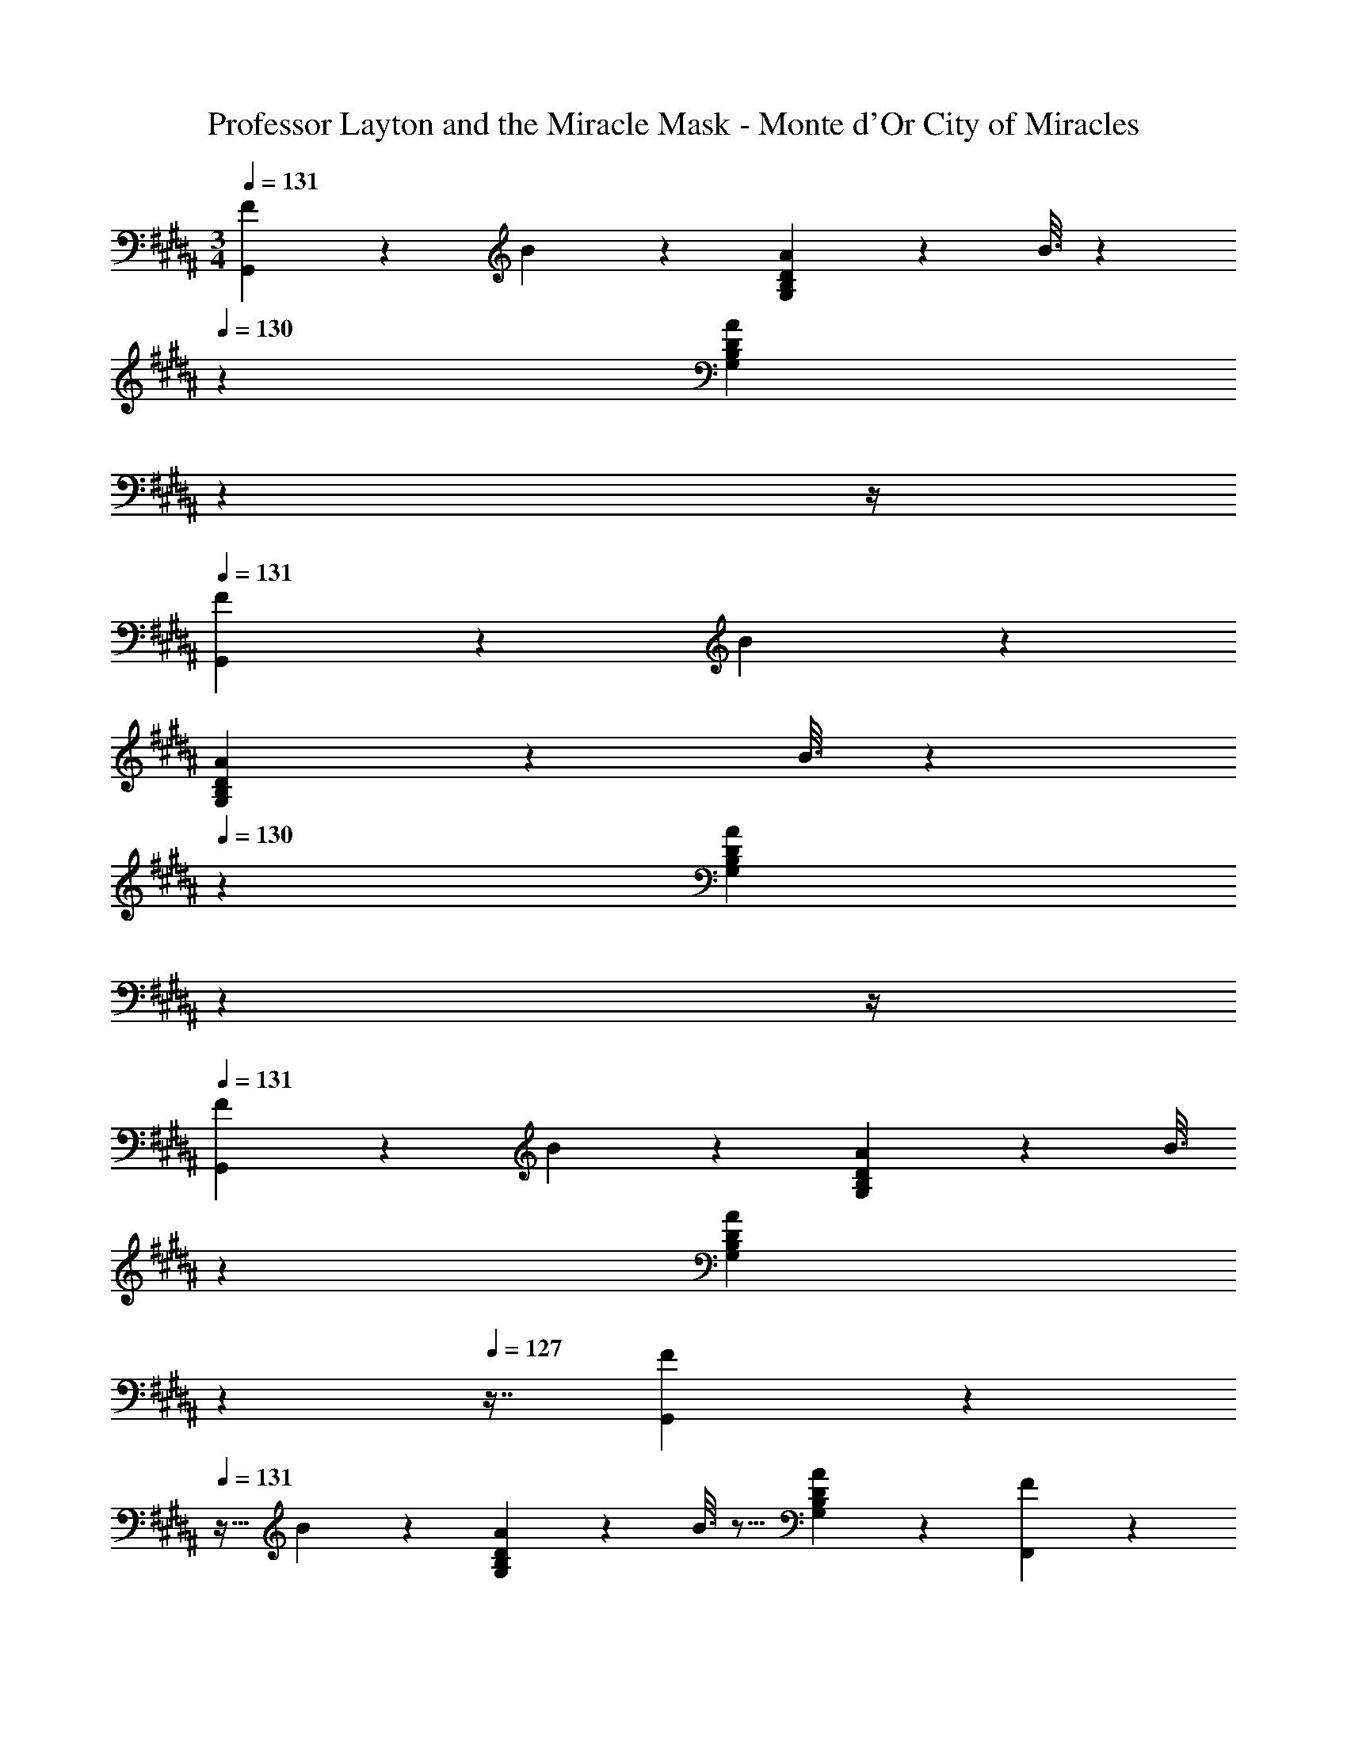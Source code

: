 X: 1
T: Professor Layton and the Miracle Mask - Monte d'Or City of Miracles
Z: ABC Generated by Starbound Composer
L: 1/4
M: 3/4
Q: 1/4=131
K: G#m
[F2/9G,,3/7] z89/288 B55/288 z89/288 [A55/288G,37/96B,37/96D37/96] z89/288 B3/16 z31/224 
Q: 1/4=130
z39/224 [z103/288A59/160G,59/160B,59/160D59/160] 
Q: 1/4=129
z13/36 
Q: 1/4=128
z/4 
Q: 1/4=131
[F2/9G,,3/7] z89/288 B55/288 z89/288 
[A55/288G,37/96B,37/96D37/96] z89/288 B3/16 z31/224 
Q: 1/4=130
z39/224 [z103/288A59/160G,59/160B,59/160D59/160] 
Q: 1/4=129
z13/36 
Q: 1/4=128
z/4 
Q: 1/4=131
[F2/9G,,3/7] z89/288 B55/288 z89/288 [A55/288G,37/96B,37/96D37/96] z89/288 [z33/224B3/16] 
Q: 1/4=130
z79/224 
Q: 1/4=129
[z17/96A59/160G,59/160B,59/160D59/160] 
Q: 1/4=128
z17/48 
Q: 1/4=127
z7/16 [F2/9G,,3/7] z/36 
Q: 1/4=131
z9/32 B55/288 z89/288 [A55/288G,37/96B,37/96D37/96] z89/288 B3/16 z5/16 [A59/160G,59/160B,59/160D59/160] z3/5 [F2/9F,,3/7] z89/288 
^E55/288 z89/288 [F55/288F,37/96A,37/96D37/96] z89/288 E3/16 z5/16 [F59/160F,59/160A,59/160D59/160] z3/5 [F2/9F,,3/7] z89/288 E55/288 z89/288 [F55/288F,37/96A,37/96D37/96] z89/288 
E3/16 z5/16 [F59/160F,59/160A,59/160D59/160] z3/5 [F2/9F,,3/7] z89/288 E55/288 z89/288 [F55/288F,37/96A,37/96D37/96] z89/288 E3/16 z5/16 [F59/160F,59/160A,59/160D59/160] z3/5 
[F2/9F,,3/7] z89/288 E55/288 z89/288 [F55/288F,37/96A,37/96D37/96] z89/288 E3/16 z5/16 [F59/160F,59/160A,59/160D59/160] z3/5 [F2/9E,,3/7] z89/288 B55/288 z89/288 
[G55/288A55/288G,37/96B,37/96=E37/96] z89/288 B3/16 z5/16 [G59/160A59/160G,59/160B,59/160E59/160] z3/5 [F2/9E,,3/7] z89/288 B55/288 z89/288 [G55/288A55/288G,37/96B,37/96E37/96] z89/288 B3/16 z5/16 
[G59/160A59/160G,59/160B,59/160E59/160] z3/5 [F2/9E,,3/7] z89/288 B55/288 z89/288 [G55/288A55/288G,37/96B,37/96E37/96] z89/288 B3/16 z5/16 [G59/160A59/160G,59/160B,59/160E59/160] z3/5 [F2/9E,,3/7] z89/288 
B55/288 z89/288 [G55/288A55/288G,37/96B,37/96E37/96] z89/288 B3/16 z5/16 [G17/96A17/96G,59/160B,59/160E59/160] z7/24 B/5 z3/10 [F2/9B,,,3/7] z89/288 B55/288 z89/288 [A55/288B,37/96D37/96F37/96] z89/288 
B3/16 z5/16 [A59/160B,59/160D59/160F59/160] z3/5 [F2/9B,,,3/7] z89/288 B55/288 z89/288 [A55/288B,37/96D37/96F37/96] z89/288 B3/16 z5/16 [A59/160B,59/160D59/160F59/160] z3/5 
[F2/9B,,,3/7] z89/288 B55/288 z89/288 [A55/288B,37/96D37/96F37/96] z89/288 B3/16 z5/16 [A59/160B,59/160D59/160F59/160] z3/5 [F2/9B,,,3/7] z89/288 B55/288 z89/288 
[A55/288B,37/96D37/96F37/96] z89/288 B3/16 z5/16 [A59/160B,59/160D59/160F59/160] z3/5 [G,,3/7A41/16] z135/224 [G,37/96B,37/96D37/96] z37/84 
Q: 1/4=130
z39/224 
[z103/288G,59/160B,59/160D59/160] 
Q: 1/4=129
z/9 [z/4G5/9] 
Q: 1/4=128
z/4 
Q: 1/4=131
[G,,3/7A41/16] z135/224 [G,37/96B,37/96D37/96] z37/84 
Q: 1/4=130
z39/224 [z103/288G,59/160B,59/160D59/160] 
Q: 1/4=129
z/9 [z/4G5/9] 
Q: 1/4=128
z/4 
Q: 1/4=131
[G,,3/7B65/16] z135/224 
[G,37/96B,37/96D37/96] z11/42 
Q: 1/4=130
z79/224 
Q: 1/4=129
[z17/96G,59/160B,59/160D59/160] 
Q: 1/4=128
z17/48 
Q: 1/4=127
z7/16 [z/4G,,3/7] 
Q: 1/4=131
z25/32 [G,37/96B,37/96D37/96c295/288] z59/96 
[G,59/160B,59/160D59/160B225/224] z3/5 [F2/9F,,3/7A12] z89/288 ^E55/288 z89/288 [F55/288F,37/96A,37/96D37/96] z89/288 E3/16 z5/16 [F59/160F,59/160A,59/160D59/160] z3/5 [F2/9F,,3/7] z89/288 
E55/288 z89/288 [F55/288F,37/96A,37/96D37/96] z89/288 E3/16 z5/16 [F59/160F,59/160A,59/160D59/160] z3/5 [F2/9F,,3/7] z89/288 E55/288 z89/288 [F55/288F,37/96A,37/96D37/96] z89/288 
E3/16 z5/16 [F59/160F,59/160A,59/160D59/160] z3/5 [F2/9F,,3/7] z89/288 E55/288 z89/288 [F55/288F,37/96A,37/96D37/96] z89/288 E3/16 z5/16 [F59/160F,59/160A,59/160D59/160] z3/5 
[E,,3/7A41/16] z135/224 [G,37/96B,37/96=E37/96] z59/96 [G,59/160B,59/160E59/160] z/10 [z/G5/9] [E,,3/7A41/16] z135/224 
[G,37/96B,37/96E37/96] z59/96 [G,59/160B,59/160E59/160] z/10 [z/G5/9] [E,,3/7B65/16] z135/224 [G,37/96B,37/96E37/96] z59/96 
[G,59/160B,59/160E59/160] z3/5 E,,3/7 z135/224 [G,37/96B,37/96E37/96c295/288] z59/96 [G,59/160B,59/160E59/160B225/224] z3/5 [B,,,3/7A59/20] z135/224 
[B,37/96D37/96F37/96] z59/96 [B,59/160D59/160F59/160] z3/5 [F2/9B,,,3/7] z89/288 B55/288 z89/288 [A55/288B,37/96D37/96F37/96] z89/288 B3/16 z5/16 
[A59/160B,59/160D59/160F59/160] z3/5 [F2/9B,,,3/7] z89/288 B55/288 z89/288 [A55/288B,37/96D37/96F37/96] z89/288 B3/16 z5/16 [A59/160B,59/160D59/160F59/160] z3/5 [F2/9B,,,3/7] z89/288 
B55/288 z89/288 [A55/288B,37/96D37/96F37/96] z89/288 B3/16 z5/16 [A59/160B,59/160D59/160F59/160] z3/5 [G,,3/7a41/16] z135/224 [G,37/96B,37/96D37/96] z11/42 
Q: 1/4=130
z79/224 
Q: 1/4=129
[z17/96G,59/160B,59/160D59/160] 
Q: 1/4=128
z7/24 [z/16g5/9] 
Q: 1/4=127
z7/16 [z/4G,,3/7a41/16] 
Q: 1/4=131
z25/32 [G,37/96B,37/96D37/96] z59/96 [G,59/160B,59/160D59/160] z/10 [z/d'5/9] 
[F,,3/7a5] z135/224 [F,37/96A,37/96D37/96] z59/96 [F,59/160A,59/160D59/160] z3/5 F,,3/7 z135/224 
[F,37/96A,37/96D37/96] z7/12 [z/32a3/16] [z13/96F,59/160A,59/160D59/160] b/12 z/36 [z2/9a65/252] [z/4g5/18] [z/4f9/32] [E,,3/7g65/32] z135/224 [G,37/96B,37/96E37/96] z59/96 
[G,59/160B,59/160E59/160g225/224] z3/5 [E,,3/7d'67/32] z135/224 [G,37/96B,37/96E37/96] z59/96 [G,59/160B,59/160E59/160a225/224] z3/5 [F,,3/7f5] z135/224 
[F,37/96A,37/96D37/96] z59/96 [F,59/160A,59/160D59/160] z3/5 F,,3/7 z135/224 [F,37/96A,37/96D37/96] z7/12 [z/32f3/16] 
[z13/96F,59/160A,59/160D59/160] g/12 z/36 [z2/9f65/252] [z/4e5/18] [z/4d9/32] [E,,3/7e65/32] z135/224 [G,37/96B,37/96E37/96] z59/96 [G,59/160B,59/160E59/160e225/224] z3/5 [E,,3/7d'67/32] z135/224 
[G,37/96B,37/96E37/96] z59/96 [z71/288c'25/96G,59/160B,59/160E59/160] [z2/9d'65/252] [z/4c'5/18] [z/4b9/32] [D,,3/7a159/32] z135/224 [F,37/96A,37/96D37/96] z59/96 
[F,59/160A,59/160D59/160] z3/5 D,,3/7 z135/224 [F,37/96A,37/96D37/96] z59/96 [F,59/160A,59/160D59/160d225/224] z3/5 [C,,3/7g65/32] z135/224 
[G,37/96C37/96E37/96] z59/96 [G,59/160C59/160E59/160g225/224] z3/5 [C,,3/7b63/32] z135/224 [G,37/96C37/96E37/96] z59/96 
[G,59/160C59/160E59/160a31/32] z3/5 [D,,3/7a67/32] z135/224 [^^F,37/96A,37/96D37/96] z59/96 [F,59/160A,59/160D59/160b225/224] z3/5 [D,,3/7c'17/7] z135/224 
[F,37/96A,37/96D37/96] z11/42 
Q: 1/4=130
z79/224 
Q: 1/4=129
[z17/96F,59/160A,59/160D59/160] 
Q: 1/4=128
z7/24 [z/16A5/9] 
Q: 1/4=127
z7/16 [z/4G,,3/7G19/32] 
Q: 1/4=131
z9/32 [z/A53/96] [G,37/96B,37/96D37/96B53/96] z11/96 [z/A121/224] 
[G,59/160B,59/160D59/160B17/32] z/10 [z/c5/9] [F,,3/7d19/32] z23/224 [z5/32c17/96] [z13/80d3/16] [z29/160c23/120] [^F,37/96A,37/96D37/96B53/96] z11/96 [z/c121/224] [F,59/160A,59/160D59/160B17/32] z/10 [z/A5/9] [E,,3/7G6] z135/224 
[G,37/96B,37/96E37/96] z59/96 [G,59/160B,59/160E59/160] z3/5 D,,3/7 z135/224 [^^F,37/96A,37/96D37/96] z11/42 
Q: 1/4=130
z79/224 
Q: 1/4=129
[z17/96F,59/160A,59/160D59/160] 
Q: 1/4=128
z17/48 
Q: 1/4=127
z7/16 [z/4G,,3/7G19/32] 
Q: 1/4=131
z9/32 [z/A53/96] [G,37/96B,37/96D37/96B53/96] z11/96 [z/A121/224] [G,59/160B,59/160D59/160B17/32] z/10 [z/f5/9] [F,,3/7d19/32] z23/224 
[z5/32c17/96] [z13/80d3/16] [z29/160c23/120] [^F,37/96A,37/96D37/96B53/96] z11/96 [z/c121/224] [F,59/160A,59/160D59/160A17/32] z/10 [z/B5/9] [E,,3/7G6] z135/224 [G,37/96B,37/96E37/96] z59/96 
[G,59/160B,59/160E59/160] z3/5 D,,3/7 z135/224 [^^F,37/96A,37/96D37/96] z11/42 
Q: 1/4=130
z79/224 
Q: 1/4=129
[z17/96F,59/160A,59/160D59/160] 
Q: 1/4=128
z17/48 
Q: 1/4=127
z7/16 [z/4G,,3/7G19/32] 
Q: 1/4=131
z9/32 [z/A53/96] [G,37/96B,37/96D37/96B53/96] z11/96 [z/A121/224] [G,59/160B,59/160D59/160B17/32] z/10 [z/c5/9] [F,,3/7d19/32] z23/224 [z5/32c17/96] [z13/80d3/16] [z29/160c23/120] [^F,37/96A,37/96D37/96B53/96] z11/96 
[z/c121/224] [F,59/160A,59/160D59/160B17/32] z/10 [z/A5/9] [E,,3/7G6] z135/224 [G,37/96B,37/96E37/96] z59/96 [G,59/160B,59/160E59/160] z3/5 
D,,3/7 z135/224 [^^F,37/96A,37/96D37/96] z11/42 
Q: 1/4=130
z79/224 
Q: 1/4=129
[z17/96F,59/160A,59/160D59/160] 
Q: 1/4=128
z17/48 
Q: 1/4=127
z7/16 [z/4G,,3/7G19/32] 
Q: 1/4=131
z9/32 [z/A53/96] 
[G,37/96B,37/96D37/96B53/96] z11/96 [z/A121/224] [G,59/160B,59/160D59/160B17/32] z/10 [z/f5/9] [F,,3/7d19/32] z23/224 [z5/32c17/96] [z13/80d3/16] [z29/160c23/120] [^F,37/96A,37/96D37/96B53/96] z11/96 [z/c121/224] 
[F,59/160A,59/160D59/160A17/32] z/10 [z/B5/9] [E,,3/7G6] z135/224 [G,37/96B,37/96E37/96] z59/96 [G,59/160B,59/160E59/160] z3/5 D,,3/7 z135/224 
[^^F,37/96A,37/96D37/96] z11/42 
Q: 1/4=130
z79/224 
Q: 1/4=129
[z17/96F,59/160A,59/160D59/160] 
Q: 1/4=128
z17/48 
Q: 1/4=127
z7/16 [z/4G65/32G,6B,6D6E6] 
Q: 1/4=131
z57/32 
G31/32 [z33/32G17/16] [zf295/288] [z31/32d225/224] [z33/32c17/16^F,6A,6D6] 
d53/96 z11/12 [z/A5/9] F59/20 z/20 
[z47/28E65/32E,6G,6B,6] 
Q: 1/4=130
z79/224 
Q: 1/4=129
[z17/96E31/32] 
Q: 1/4=128
z17/48 
Q: 1/4=127
z7/16 [z/4E17/16] 
Q: 1/4=131
z25/32 
[zB295/288] [z31/32A225/224] [z33/32d17/16B,,6D,6F,6A,6] D53/96 z11/12 
[z/E5/9] F59/20 z/20 [G65/32G,6B,6D6E6] 
G31/32 [z33/32G17/16] [zf295/288] [z31/32d225/224] [z33/32c17/16F,6A,6D6] 
d53/96 z11/12 [z/A5/9] F59/20 z/20 
[z47/28E65/32E,6^^F,6B,6] 
Q: 1/4=130
z79/224 
Q: 1/4=129
[z17/96E31/32] 
Q: 1/4=128
z17/48 
Q: 1/4=127
z7/16 [z/4E17/16] 
Q: 1/4=131
z25/32 
[zB295/288] [z31/32=A225/224] [^F,3A,3D3F25/8] 
[^A59/20^^F,3A,3D3] z/20 [F2/9G,,3/7] z89/288 B55/288 z89/288 
[A55/288G,37/96B,37/96D37/96] z89/288 B3/16 z31/224 
Q: 1/4=130
z39/224 [z103/288A59/160G,59/160B,59/160D59/160] 
Q: 1/4=129
z13/36 
Q: 1/4=128
z/4 
Q: 1/4=131
[F2/9G,,3/7] z89/288 B55/288 z89/288 [A55/288G,37/96B,37/96D37/96] z89/288 B3/16 z31/224 
Q: 1/4=130
z39/224 
[z103/288A59/160G,59/160B,59/160D59/160] 
Q: 1/4=129
z13/36 
Q: 1/4=128
z/4 
Q: 1/4=131
[F2/9G,,3/7] z89/288 B55/288 z89/288 [A55/288G,37/96B,37/96D37/96] z89/288 [z33/224B3/16] 
Q: 1/4=130
z79/224 
Q: 1/4=129
[z17/96A59/160G,59/160B,59/160D59/160] 
Q: 1/4=128
z17/48 
Q: 1/4=127
z7/16 [F2/9G,,3/7] z/36 
Q: 1/4=131
z9/32 B55/288 z89/288 [A55/288G,37/96B,37/96D37/96] z89/288 B3/16 z5/16 [A59/160G,59/160B,59/160D59/160] z3/5 [F2/9F,,3/7] z89/288 ^E55/288 z89/288 [F55/288^F,37/96A,37/96D37/96] z89/288 
E3/16 z5/16 [F59/160F,59/160A,59/160D59/160] z3/5 [F2/9F,,3/7] z89/288 E55/288 z89/288 [F55/288F,37/96A,37/96D37/96] z89/288 E3/16 z5/16 [F59/160F,59/160A,59/160D59/160] z3/5 
[F2/9F,,3/7] z89/288 E55/288 z89/288 [F55/288F,37/96A,37/96D37/96] z89/288 E3/16 z5/16 [F59/160F,59/160A,59/160D59/160] z3/5 [F2/9F,,3/7] z89/288 E55/288 z89/288 
[F55/288F,37/96A,37/96D37/96] z89/288 E3/16 z5/16 [F59/160F,59/160A,59/160D59/160] z3/5 [F2/9E,,3/7] z89/288 B55/288 z89/288 [G55/288A55/288G,37/96B,37/96=E37/96] z89/288 B3/16 z5/16 
[G59/160A59/160G,59/160B,59/160E59/160] z3/5 [F2/9E,,3/7] z89/288 B55/288 z89/288 [G55/288A55/288G,37/96B,37/96E37/96] z89/288 B3/16 z5/16 [G59/160A59/160G,59/160B,59/160E59/160] z3/5 [F2/9E,,3/7] z89/288 
B55/288 z89/288 [G55/288A55/288G,37/96B,37/96E37/96] z89/288 B3/16 z5/16 [G59/160A59/160G,59/160B,59/160E59/160] z3/5 [F2/9E,,3/7] z89/288 B55/288 z89/288 [G55/288A55/288G,37/96B,37/96E37/96] z89/288 
B3/16 z5/16 [G17/96A17/96G,59/160B,59/160E59/160] z7/24 B/5 z3/10 [F2/9B,,,3/7] z89/288 B55/288 z89/288 [A55/288B,37/96D37/96F37/96] z89/288 B3/16 z5/16 [A59/160B,59/160D59/160F59/160] z3/5 
[F2/9B,,,3/7] z89/288 B55/288 z89/288 [A55/288B,37/96D37/96F37/96] z89/288 B3/16 z5/16 [A59/160B,59/160D59/160F59/160] z3/5 [F2/9B,,,3/7] z89/288 B55/288 z89/288 
[A55/288B,37/96D37/96F37/96] z89/288 B3/16 z5/16 [A59/160B,59/160D59/160F59/160] z3/5 [F2/9B,,,3/7] z89/288 B55/288 z89/288 [A55/288B,37/96D37/96F37/96] z89/288 B3/16 z5/16 
[A59/160B,59/160D59/160F59/160] z3/5 [G,,3/7A41/16] z135/224 [G,37/96B,37/96D37/96] z37/84 
Q: 1/4=130
z39/224 [z103/288G,59/160B,59/160D59/160] 
Q: 1/4=129
z/9 [z/4G5/9] 
Q: 1/4=128
z/4 
Q: 1/4=131
[G,,3/7A41/16] z135/224 
[G,37/96B,37/96D37/96] z37/84 
Q: 1/4=130
z39/224 [z103/288G,59/160B,59/160D59/160] 
Q: 1/4=129
z/9 [z/4G5/9] 
Q: 1/4=128
z/4 
Q: 1/4=131
[G,,3/7B65/16] z135/224 [G,37/96B,37/96D37/96] z11/42 
Q: 1/4=130
z79/224 
Q: 1/4=129
[z17/96G,59/160B,59/160D59/160] 
Q: 1/4=128
z17/48 
Q: 1/4=127
z7/16 [z/4G,,3/7] 
Q: 1/4=131
z25/32 [G,37/96B,37/96D37/96c295/288] z59/96 [G,59/160B,59/160D59/160B225/224] z3/5 [F2/9F,,3/7A12] z89/288 
^E55/288 z89/288 [F55/288F,37/96A,37/96D37/96] z89/288 E3/16 z5/16 [F59/160F,59/160A,59/160D59/160] z3/5 [F2/9F,,3/7] z89/288 E55/288 z89/288 [F55/288F,37/96A,37/96D37/96] z89/288 
E3/16 z5/16 [F59/160F,59/160A,59/160D59/160] z3/5 [F2/9F,,3/7] z89/288 E55/288 z89/288 [F55/288F,37/96A,37/96D37/96] z89/288 E3/16 z5/16 [F59/160F,59/160A,59/160D59/160] z3/5 
[F2/9F,,3/7] z89/288 E55/288 z89/288 [F55/288F,37/96A,37/96D37/96] z89/288 E3/16 z5/16 [F59/160F,59/160A,59/160D59/160] z3/5 [E,,3/7A41/16] z135/224 
[G,37/96B,37/96=E37/96] z59/96 [G,59/160B,59/160E59/160] z/10 [z/G5/9] [E,,3/7A41/16] z135/224 [G,37/96B,37/96E37/96] z59/96 
[G,59/160B,59/160E59/160] z/10 [z/G5/9] [E,,3/7B65/16] z135/224 [G,37/96B,37/96E37/96] z59/96 [G,59/160B,59/160E59/160] z3/5 E,,3/7 z135/224 
[G,37/96B,37/96E37/96c295/288] z59/96 [G,59/160B,59/160E59/160B225/224] z3/5 [B,,,3/7A59/20] z135/224 [B,37/96D37/96F37/96] z59/96 
[B,59/160D59/160F59/160] z3/5 [F2/9B,,,3/7] z89/288 B55/288 z89/288 [A55/288B,37/96D37/96F37/96] z89/288 B3/16 z5/16 [A59/160B,59/160D59/160F59/160] z3/5 [F2/9B,,,3/7] z89/288 
B55/288 z89/288 [A55/288B,37/96D37/96F37/96] z89/288 B3/16 z5/16 [A59/160B,59/160D59/160F59/160] z3/5 [F2/9B,,,3/7] z89/288 B55/288 z89/288 [A55/288B,37/96D37/96F37/96] z89/288 
B3/16 z5/16 [A59/160B,59/160D59/160F59/160] z3/5 [G,,3/7a41/16] z135/224 [G,37/96B,37/96D37/96] z11/42 
Q: 1/4=130
z79/224 
Q: 1/4=129
[z17/96G,59/160B,59/160D59/160] 
Q: 1/4=128
z7/24 [z/16g5/9] 
Q: 1/4=127
z7/16 [z/4G,,3/7a41/16] 
Q: 1/4=131
z25/32 [G,37/96B,37/96D37/96] z59/96 [G,59/160B,59/160D59/160] z/10 [z/d'5/9] [F,,3/7a5] z135/224 
[F,37/96A,37/96D37/96] z59/96 [F,59/160A,59/160D59/160] z3/5 F,,3/7 z135/224 [F,37/96A,37/96D37/96] z7/12 [z/32a3/16] 
[z13/96F,59/160A,59/160D59/160] b/12 z/36 [z2/9a65/252] [z/4g5/18] [z/4f9/32] [E,,3/7g65/32] z135/224 [G,37/96B,37/96E37/96] z59/96 [G,59/160B,59/160E59/160g225/224] z3/5 [E,,3/7d'67/32] z135/224 
[G,37/96B,37/96E37/96] z59/96 [G,59/160B,59/160E59/160a225/224] z3/5 [F,,3/7f5] z135/224 [F,37/96A,37/96D37/96] z59/96 
[F,59/160A,59/160D59/160] z3/5 F,,3/7 z135/224 [F,37/96A,37/96D37/96] z7/12 [z/32f3/16] [z13/96F,59/160A,59/160D59/160] g/12 z/36 [z2/9f65/252] [z/4e5/18] [z/4d9/32] [E,,3/7e65/32] z135/224 
[G,37/96B,37/96E37/96] z59/96 [G,59/160B,59/160E59/160e225/224] z3/5 [E,,3/7d'67/32] z135/224 [G,37/96B,37/96E37/96] z59/96 
[z71/288c'25/96G,59/160B,59/160E59/160] [z2/9d'65/252] [z/4c'5/18] [z/4b9/32] [D,,3/7a159/32] z135/224 [F,37/96A,37/96D37/96] z59/96 [F,59/160A,59/160D59/160] z3/5 D,,3/7 z135/224 
[F,37/96A,37/96D37/96] z59/96 [F,59/160A,59/160D59/160d225/224] z3/5 [C,,3/7g65/32] z135/224 [G,37/96C37/96E37/96] z59/96 
[G,59/160C59/160E59/160g225/224] z3/5 [C,,3/7b63/32] z135/224 [G,37/96C37/96E37/96] z59/96 [G,59/160C59/160E59/160a31/32] z3/5 [D,,3/7a67/32] z135/224 
[^^F,37/96A,37/96D37/96] z59/96 [F,59/160A,59/160D59/160b225/224] z3/5 [D,,3/7c'17/7] z135/224 [F,37/96A,37/96D37/96] z11/42 
Q: 1/4=130
z79/224 
Q: 1/4=129
[z17/96F,59/160A,59/160D59/160] 
Q: 1/4=128
z7/24 [z/16A5/9] 
Q: 1/4=127
z7/16 [z/4G,,3/7G19/32] 
Q: 1/4=131
z9/32 [z/A53/96] [G,37/96B,37/96D37/96B53/96] z11/96 [z/A121/224] [G,59/160B,59/160D59/160B17/32] z/10 [z/c5/9] [F,,3/7d19/32] z23/224 
[z5/32c17/96] [z13/80d3/16] [z29/160c23/120] [^F,37/96A,37/96D37/96B53/96] z11/96 [z/c121/224] [F,59/160A,59/160D59/160B17/32] z/10 [z/A5/9] [E,,3/7G6] z135/224 [G,37/96B,37/96E37/96] z59/96 
[G,59/160B,59/160E59/160] z3/5 D,,3/7 z135/224 [^^F,37/96A,37/96D37/96] z11/42 
Q: 1/4=130
z79/224 
Q: 1/4=129
[z17/96F,59/160A,59/160D59/160] 
Q: 1/4=128
z17/48 
Q: 1/4=127
z7/16 [z/4G,,3/7G19/32] 
Q: 1/4=131
z9/32 [z/A53/96] [G,37/96B,37/96D37/96B53/96] z11/96 [z/A121/224] [G,59/160B,59/160D59/160B17/32] z/10 [z/f5/9] [F,,3/7d19/32] z23/224 [z5/32c17/96] [z13/80d3/16] [z29/160c23/120] [^F,37/96A,37/96D37/96B53/96] z11/96 
[z/c121/224] [F,59/160A,59/160D59/160A17/32] z/10 [z/B5/9] [E,,3/7G6] z135/224 [G,37/96B,37/96E37/96] z59/96 [G,59/160B,59/160E59/160] z3/5 
D,,3/7 z135/224 [^^F,37/96A,37/96D37/96] z11/42 
Q: 1/4=130
z79/224 
Q: 1/4=129
[z17/96F,59/160A,59/160D59/160] 
Q: 1/4=128
z17/48 
Q: 1/4=127
z7/16 [z/4G,,3/7G19/32] 
Q: 1/4=131
z9/32 [z/A53/96] 
[G,37/96B,37/96D37/96B53/96] z11/96 [z/A121/224] [G,59/160B,59/160D59/160B17/32] z/10 [z/c5/9] [F,,3/7d19/32] z23/224 [z5/32c17/96] [z13/80d3/16] [z29/160c23/120] [^F,37/96A,37/96D37/96B53/96] z11/96 [z/c121/224] 
[F,59/160A,59/160D59/160B17/32] z/10 [z/A5/9] [E,,3/7G6] z135/224 [G,37/96B,37/96E37/96] z59/96 [G,59/160B,59/160E59/160] z3/5 D,,3/7 z135/224 
[^^F,37/96A,37/96D37/96] z11/42 
Q: 1/4=130
z79/224 
Q: 1/4=129
[z17/96F,59/160A,59/160D59/160] 
Q: 1/4=128
z17/48 
Q: 1/4=127
z7/16 [z/4G,,3/7G19/32] 
Q: 1/4=131
z9/32 [z/A53/96] [G,37/96B,37/96D37/96B53/96] z11/96 [z/A121/224] 
[G,59/160B,59/160D59/160B17/32] z/10 [z/f5/9] [F,,3/7d19/32] z23/224 [z5/32c17/96] [z13/80d3/16] [z29/160c23/120] [^F,37/96A,37/96D37/96B53/96] z11/96 [z/c121/224] [F,59/160A,59/160D59/160A17/32] z/10 [z/B5/9] [E,,3/7G6] z135/224 
[G,37/96B,37/96E37/96] z59/96 [G,59/160B,59/160E59/160] z3/5 D,,3/7 z135/224 [^^F,37/96A,37/96D37/96] z11/42 
Q: 1/4=130
z79/224 
Q: 1/4=129
[z17/96F,59/160A,59/160D59/160] 
Q: 1/4=128
z17/48 
Q: 1/4=127
z7/16 [z/4G65/32G,6B,6D6E6] 
Q: 1/4=131
z57/32 G31/32 [z33/32G17/16] 
[zf295/288] [z31/32d225/224] [z33/32c17/16^F,6A,6D6] d53/96 z11/12 
[z/A5/9] F59/20 z/20 [z47/28E65/32E,6G,6B,6] 
Q: 1/4=130
z79/224 
Q: 1/4=129
[z17/96E31/32] 
Q: 1/4=128
z17/48 
Q: 1/4=127
z7/16 [z/4E17/16] 
Q: 1/4=131
z25/32 [zB295/288] [z31/32A225/224] 
[z33/32d17/16B,,6D,6F,6A,6] D53/96 z11/12 [z/E5/9] F59/20 z/20 
[G65/32G,6B,6D6E6] G31/32 [z33/32G17/16] 
[zf295/288] [z31/32d225/224] [z33/32c17/16F,6A,6D6] d53/96 z11/12 
[z/A5/9] F59/20 z/20 [z47/28E65/32E,6^^F,6B,6] 
Q: 1/4=130
z79/224 
Q: 1/4=129
[z17/96E31/32] 
Q: 1/4=128
z17/48 
Q: 1/4=127
z7/16 [z/4E17/16] 
Q: 1/4=131
z25/32 [zB295/288] [z31/32=A225/224] 
[^F,3A,3D3F25/8] [^A59/20^^F,3A,3D3] 
